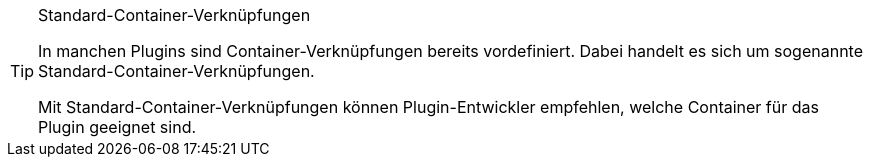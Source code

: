 [TIP]
.Standard-Container-Verknüpfungen
====
In manchen Plugins sind Container-Verknüpfungen bereits vordefiniert. Dabei handelt es sich um sogenannte Standard-Container-Verknüpfungen.

Mit Standard-Container-Verknüpfungen können Plugin-Entwickler empfehlen, welche Container für das Plugin geeignet sind.
====